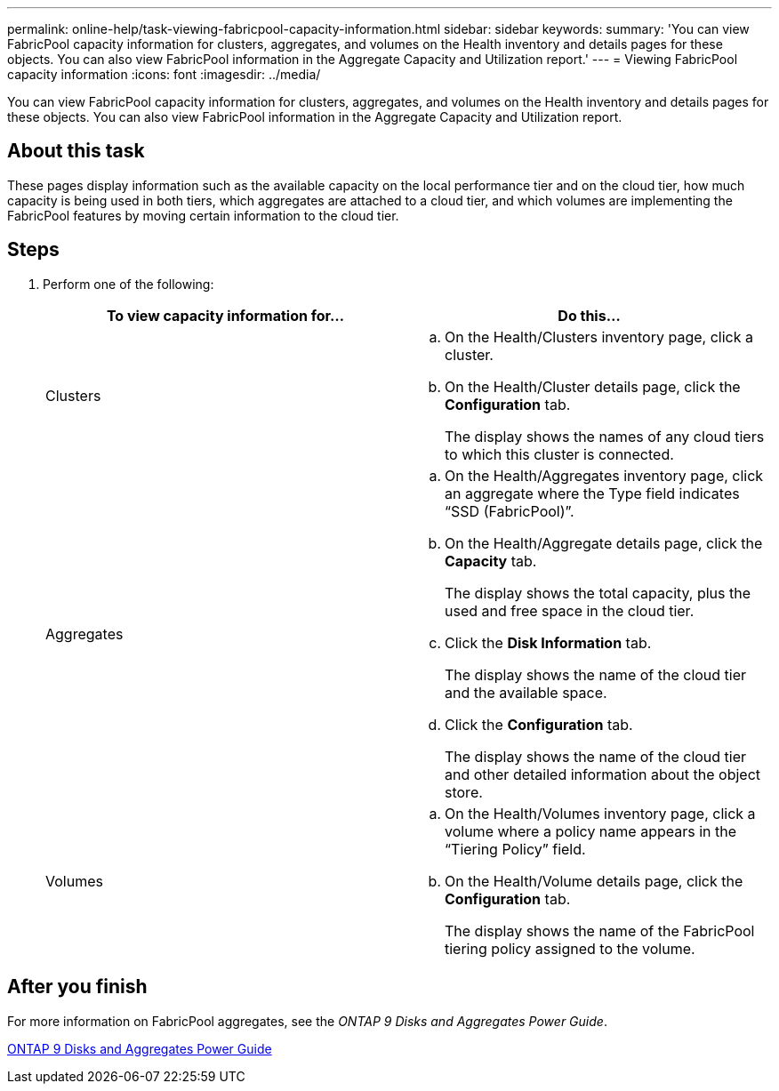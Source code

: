 ---
permalink: online-help/task-viewing-fabricpool-capacity-information.html
sidebar: sidebar
keywords: 
summary: 'You can view FabricPool capacity information for clusters, aggregates, and volumes on the Health inventory and details pages for these objects. You can also view FabricPool information in the Aggregate Capacity and Utilization report.'
---
= Viewing FabricPool capacity information
:icons: font
:imagesdir: ../media/

[.lead]
You can view FabricPool capacity information for clusters, aggregates, and volumes on the Health inventory and details pages for these objects. You can also view FabricPool information in the Aggregate Capacity and Utilization report.

== About this task

These pages display information such as the available capacity on the local performance tier and on the cloud tier, how much capacity is being used in both tiers, which aggregates are attached to a cloud tier, and which volumes are implementing the FabricPool features by moving certain information to the cloud tier.

== Steps

. Perform one of the following:
+
[options="header"]
|===
| To view capacity information for...| Do this...
a|
Clusters
a|

 .. On the Health/Clusters inventory page, click a cluster.
 .. On the Health/Cluster details page, click the *Configuration* tab.
+
The display shows the names of any cloud tiers to which this cluster is connected.

a|
Aggregates
a|

 .. On the Health/Aggregates inventory page, click an aggregate where the Type field indicates "`SSD (FabricPool)`".
 .. On the Health/Aggregate details page, click the *Capacity* tab.
+
The display shows the total capacity, plus the used and free space in the cloud tier.

 .. Click the *Disk Information* tab.
+
The display shows the name of the cloud tier and the available space.

 .. Click the *Configuration* tab.
+
The display shows the name of the cloud tier and other detailed information about the object store.

a|
Volumes
a|

 .. On the Health/Volumes inventory page, click a volume where a policy name appears in the "`Tiering Policy`" field.
 .. On the Health/Volume details page, click the *Configuration* tab.
+
The display shows the name of the FabricPool tiering policy assigned to the volume.

+
|===

== After you finish

For more information on FabricPool aggregates, see the _ONTAP 9 Disks and Aggregates Power Guide_.

http://docs.netapp.com/ontap-9/topic/com.netapp.doc.dot-cm-psmg/home.html[ONTAP 9 Disks and Aggregates Power Guide]
